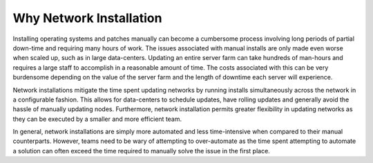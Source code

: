 



Why Network Installation
========================

Installing operating systems and patches manually can become a cumbersome process involving long periods of partial down-time and requiring many hours of work.  The issues associated with manual installs are only made even worse when scaled up, such as in large data-centers.  Updating an entire server farm can take hundreds of man-hours and requires a large staff to accomplish in a reasonable amount of time.  The costs associated with this can be very burdensome depending on the value of the server farm and the length of downtime each server will experience.  

Network installations mitigate the time spent updating networks by running installs simultaneously across the network in a configurable fashion.  This allows for data-centers to schedule updates, have rolling updates and generally avoid the hassle of manually updating nodes.  Furthermore, network installation permits greater flexibility in updating networks as they can be executed by a smaller and more efficient team. 

In general, network installations are simply more automated and less time-intensive when compared to their manual counterparts.  However, teams need to be wary of attempting to over-automate as the time spent attempting to automate a solution can often exceed the time required to manually solve the issue in the first place.  